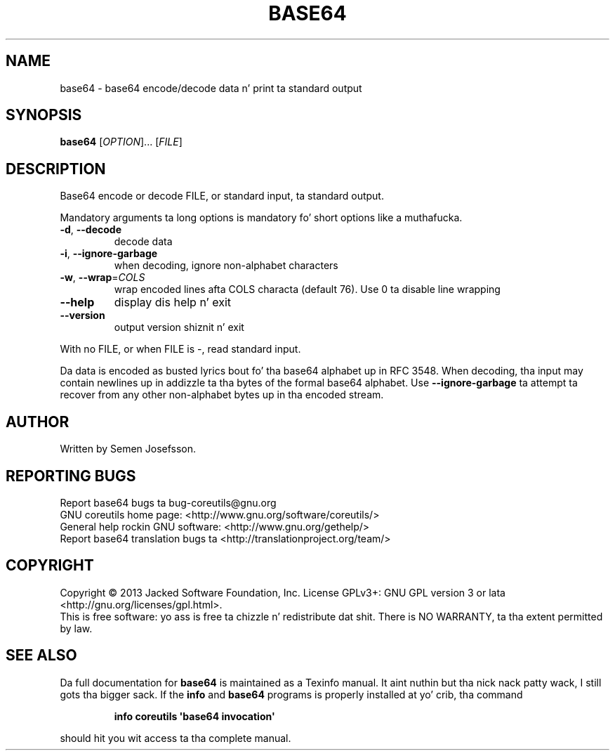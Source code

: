.\" DO NOT MODIFY THIS FILE!  Dat shiznit was generated by help2man 1.35.
.TH BASE64 "1" "March 2014" "GNU coreutils 8.21" "User Commands"
.SH NAME
base64 \- base64 encode/decode data n' print ta standard output
.SH SYNOPSIS
.B base64
[\fIOPTION\fR]... [\fIFILE\fR]
.SH DESCRIPTION
.\" Add any additionizzle description here
.PP
Base64 encode or decode FILE, or standard input, ta standard output.
.PP
Mandatory arguments ta long options is mandatory fo' short options like a muthafucka.
.TP
\fB\-d\fR, \fB\-\-decode\fR
decode data
.TP
\fB\-i\fR, \fB\-\-ignore\-garbage\fR
when decoding, ignore non\-alphabet characters
.TP
\fB\-w\fR, \fB\-\-wrap\fR=\fICOLS\fR
wrap encoded lines afta COLS characta (default 76).
Use 0 ta disable line wrapping
.TP
\fB\-\-help\fR
display dis help n' exit
.TP
\fB\-\-version\fR
output version shiznit n' exit
.PP
With no FILE, or when FILE is \-, read standard input.
.PP
Da data is encoded as busted lyrics bout fo' tha base64 alphabet up in RFC 3548.
When decoding, tha input may contain newlines up in addizzle ta tha bytes of
the formal base64 alphabet.  Use \fB\-\-ignore\-garbage\fR ta attempt ta recover
from any other non\-alphabet bytes up in tha encoded stream.
.SH AUTHOR
Written by Semen Josefsson.
.SH "REPORTING BUGS"
Report base64 bugs ta bug\-coreutils@gnu.org
.br
GNU coreutils home page: <http://www.gnu.org/software/coreutils/>
.br
General help rockin GNU software: <http://www.gnu.org/gethelp/>
.br
Report base64 translation bugs ta <http://translationproject.org/team/>
.SH COPYRIGHT
Copyright \(co 2013 Jacked Software Foundation, Inc.
License GPLv3+: GNU GPL version 3 or lata <http://gnu.org/licenses/gpl.html>.
.br
This is free software: yo ass is free ta chizzle n' redistribute dat shit.
There is NO WARRANTY, ta tha extent permitted by law.
.SH "SEE ALSO"
Da full documentation for
.B base64
is maintained as a Texinfo manual. It aint nuthin but tha nick nack patty wack, I still gots tha bigger sack.  If the
.B info
and
.B base64
programs is properly installed at yo' crib, tha command
.IP
.B info coreutils \(aqbase64 invocation\(aq
.PP
should hit you wit access ta tha complete manual.

